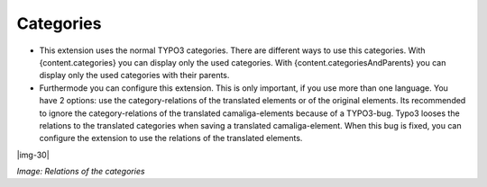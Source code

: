 ﻿..  include:: Images.txt

.. ==================================================
.. FOR YOUR INFORMATION
.. --------------------------------------------------
.. -*- coding: utf-8 -*- with BOM.

.. ==================================================
.. DEFINE SOME TEXTROLES
.. --------------------------------------------------
.. role::   underline
.. role::   typoscript(code)
.. role::   ts(typoscript)
   :class:  typoscript
.. role::   php(code)


Categories
^^^^^^^^^^

- This extension uses the normal TYPO3 categories. There are different ways to use this categories.
  With {content.categories} you can display only the used categories.
  With {content.categoriesAndParents} you can display only the used categories with their parents.

- Furthermode you can configure this extension. This is only important, if you use more than one language. You have 2 options:
  use the category-relations of the translated elements or of the original elements.
  Its recommended to ignore the category-relations of the translated camaliga-elements because of a TYPO3-bug.
  Typo3 looses the relations to the translated categories when saving a translated camaliga-element.
  When this bug is fixed, you can configure the extension to use the relations of the translated elements.

|img-30|

*Image: Relations of the categories*